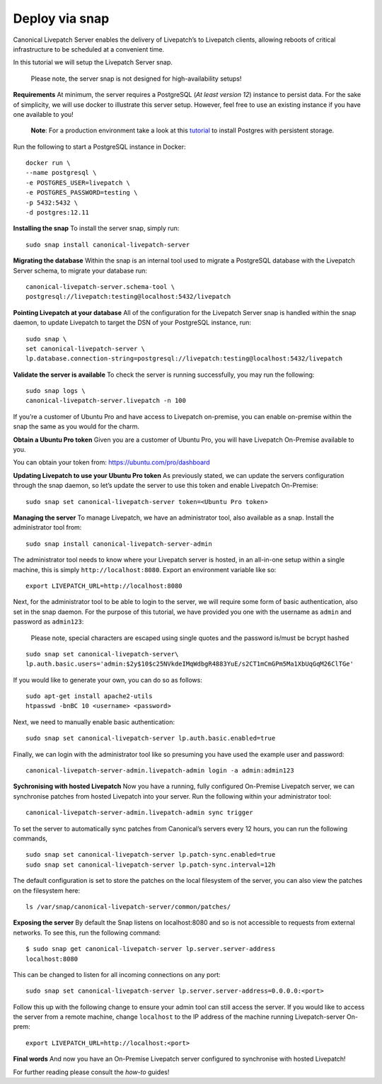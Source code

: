 Deploy via snap
###############

Canonical Livepatch Server enables the delivery of Livepatch’s to
Livepatch clients, allowing reboots of critical infrastructure to be
scheduled at a convenient time.

In this tutorial we will setup the Livepatch Server snap.

   Please note, the server snap is not designed for high-availability
   setups!

**Requirements** At minimum, the server requires a PostgreSQL (*At least
version 12*) instance to persist data. For the sake of simplicity, we
will use docker to illustrate this server setup. However, feel free to
use an existing instance if you have one available to you!

   **Note**: For a production environment take a look at this
   `tutorial <https://ubuntu.com/server/docs/databases-postgresql>`__ to
   install Postgres with persistent storage.

Run the following to start a PostgreSQL instance in Docker:

::

    docker run \
    --name postgresql \
    -e POSTGRES_USER=livepatch \
    -e POSTGRES_PASSWORD=testing \
    -p 5432:5432 \
    -d postgres:12.11

**Installing the snap** To install the server snap, simply run:

::

    sudo snap install canonical-livepatch-server

**Migrating the database** Within the snap is an internal tool used to
migrate a PostgreSQL database with the Livepatch Server schema, to
migrate your database run:

::

    canonical-livepatch-server.schema-tool \
    postgresql://livepatch:testing@localhost:5432/livepatch

**Pointing Livepatch at your database** All of the configuration for the
Livepatch Server snap is handled within the snap daemon, to update
Livepatch to target the DSN of your PostgreSQL instance, run:

::

    sudo snap \
    set canonical-livepatch-server \
    lp.database.connection-string=postgresql://livepatch:testing@localhost:5432/livepatch

**Validate the server is available** To check the server is running
successfully, you may run the following:

::

    sudo snap logs \
    canonical-livepatch-server.livepatch -n 100

If you’re a customer of Ubuntu Pro and have access to Livepatch
on-premise, you can enable on-premise within the snap the same as you
would for the charm.

**Obtain a Ubuntu Pro token** Given you are a customer of Ubuntu Pro,
you will have Livepatch On-Premise available to you.

You can obtain your token from: https://ubuntu.com/pro/dashboard

**Updating Livepatch to use your Ubuntu Pro token** As previously
stated, we can update the servers configuration through the snap daemon,
so let’s update the server to use this token and enable Livepatch
On-Premise:

::

    sudo snap set canonical-livepatch-server token=<Ubuntu Pro token>

**Managing the server** To manage Livepatch, we have an administrator
tool, also available as a snap. Install the administrator tool from:

::

    sudo snap install canonical-livepatch-server-admin

The administrator tool needs to know where your Livepatch server is
hosted, in an all-in-one setup within a single machine, this is simply
``http://localhost:8080``. Export an environment variable like so:

::

    export LIVEPATCH_URL=http://localhost:8080

Next, for the administrator tool to be able to login to the server, we
will require some form of basic authentication, also set in the snap
daemon. For the purpose of this tutorial, we have provided you one with
the username as ``admin`` and password as ``admin123``:

   Please note, special characters are escaped using single quotes and
   the password is/must be bcrypt hashed

::

    sudo snap set canonical-livepatch-server\
    lp.auth.basic.users='admin:$2y$10$c25NVkdeIMqWdbgR4883YuE/s2CT1mCmGPm5Ma1XbUqGqM26ClTGe'

If you would like to generate your own, you can do so as follows:

::

    sudo apt-get install apache2-utils
    htpasswd -bnBC 10 <username> <password>

Next, we need to manually enable basic authentication:

::

    sudo snap set canonical-livepatch-server lp.auth.basic.enabled=true

Finally, we can login with the administrator tool like so presuming you
have used the example user and password:

::

    canonical-livepatch-server-admin.livepatch-admin login -a admin:admin123

**Sychronising with hosted Livepatch** Now you have a running, fully
configured On-Premise Livepatch server, we can synchronise patches from
hosted Livepatch into your server. Run the following within your
administrator tool:

::

    canonical-livepatch-server-admin.livepatch-admin sync trigger 

To set the server to automatically sync patches from Canonical’s servers
every 12 hours, you can run the following commands,

::

    sudo snap set canonical-livepatch-server lp.patch-sync.enabled=true
    sudo snap set canonical-livepatch-server lp.patch-sync.interval=12h

The default configuration is set to store the patches on the local
filesystem of the server, you can also view the patches on the
filesystem here:

::

    ls /var/snap/canonical-livepatch-server/common/patches/

**Exposing the server** By default the Snap listens on localhost:8080
and so is not accessible to requests from external networks. To see
this, run the following command:

::

   $ sudo snap get canonical-livepatch-server lp.server.server-address
   localhost:8080

This can be changed to listen for all incoming connections on any port:

::

   sudo snap set canonical-livepatch-server lp.server.server-address=0.0.0.0:<port>

Follow this up with the following change to ensure your admin tool can
still access the server. If you would like to access the server from a
remote machine, change ``localhost`` to the IP address of the machine
running Livepatch-server On-prem:

::

   export LIVEPATCH_URL=http://localhost:<port>

**Final words** And now you have an On-Premise Livepatch server
configured to synchronise with hosted Livepatch!

For further reading please consult the *how-to* guides!
